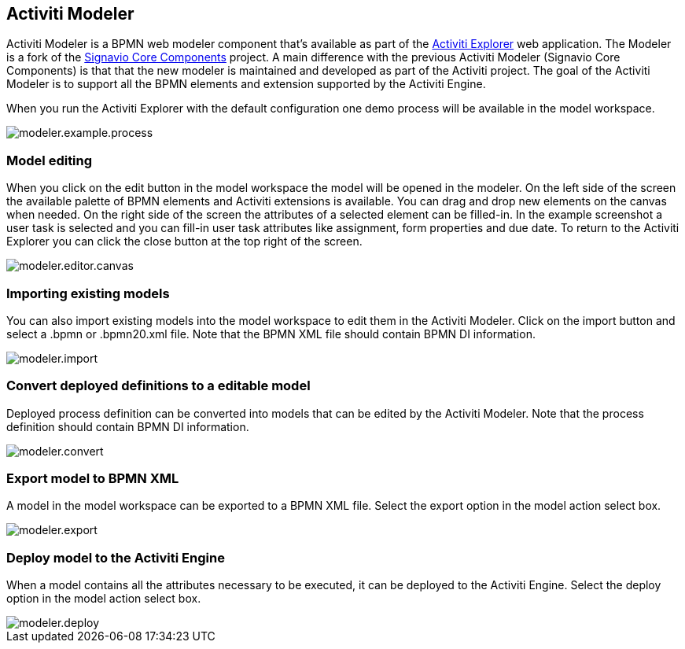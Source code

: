[[activitiModeler]]

== Activiti Modeler

Activiti Modeler is a BPMN web modeler component that's available as part of the <<activitiExplorer,Activiti Explorer>> web application.  The Modeler is a fork of the link:$$http://code.google.com/p/signavio-core-components/$$[Signavio Core Components] project. A main difference with the previous Activiti Modeler (Signavio Core Components) is that that the new modeler is maintained and developed as part of the Activiti project. The goal of the Activiti Modeler is to support all the BPMN elements and extension supported by the Activiti Engine.
 
When you run the Activiti Explorer with the default configuration one demo process will be available in the model workspace.

image::images/modeler.example.process.png[align="center"]
    

=== Model editing

When you click on the edit button in the model workspace the model will be opened in the modeler. On the left side of the screen the available palette of BPMN elements and Activiti extensions is available. You can drag and drop new elements on the canvas when needed. On the right side of the screen the attributes of a selected element can be filled-in. In the example screenshot a user task is selected and you can fill-in user task attributes like assignment, form properties and due date. To return to the Activiti Explorer you can click the close button at the top right of the screen.

image::images/modeler.editor.canvas.png[align="center"]


=== Importing existing models

You can also import existing models into the model workspace to edit them in the Activiti Modeler. Click on the import button and select a .bpmn or .bpmn20.xml file. Note that the BPMN XML file should contain BPMN DI information.

image::images/modeler.import.png[align="center"]
      


=== Convert deployed definitions to a editable model

Deployed process definition can be converted into models that can be edited by the Activiti Modeler. Note that the process definition should contain BPMN DI information.

image::images/modeler.convert.png[align="center"]


=== Export model to BPMN XML

A model in the model workspace can be exported to a BPMN XML file. Select the export option in the model action select box.
      
image::images/modeler.export.png[align="center"]    


=== Deploy model to the Activiti Engine

When a model contains all the attributes necessary to be executed, it can be deployed to the Activiti Engine. Select the deploy option in the model action select box.

image::images/modeler.deploy.png[align="center"]
      
    

